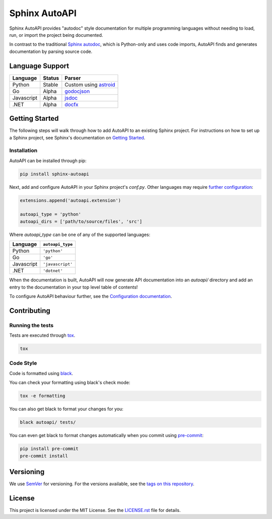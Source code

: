 Sphinx AutoAPI
==============

.. image:: https://readthedocs.org/projects/sphinx-autoapi/badge/?version=latest
    :target: https://sphinx-autoapi.readthedocs.org
    :alt: Documentation

.. image:: https://travis-ci.org/readthedocs/sphinx-autoapi.svg?branch=master
    :target: https://travis-ci.org/readthedocs/sphinx-autoapi
    :alt: Travis Build Status

.. image:: https://ci.appveyor.com/api/projects/status/5nd33gp2eq7411t1?svg=true
    :target: https://ci.appveyor.com/project/ericholscher/sphinx-autoapi
    :alt: Appveyor Build Status

.. image:: https://img.shields.io/pypi/v/sphinx-autoapi.svg
    :target: https://pypi.org/project/sphinx-autoapi/
    :alt: PyPI Version

.. image:: https://img.shields.io/pypi/pyversions/sphinx-autoapi.svg
    :target: https://pypi.org/project/sphinx-autoapi/
    :alt: Supported Python Versions

.. image:: https://img.shields.io/badge/code%20style-black-000000.svg
    :target: https://github.com/python/black
    :alt: Formatted with Black

Sphinx AutoAPI provides "autodoc" style documentation for multiple programming languages
without needing to load, run, or import the project being documented.

In contrast to the traditional `Sphinx autodoc <https://www.sphinx-doc.org/en/master/usage/extensions/autodoc.html>`_,
which is Python-only and uses code imports,
AutoAPI finds and generates documentation by parsing source code.

Language Support
----------------

==========  ======  ==========================================================
Language    Status  Parser
==========  ======  ==========================================================
Python      Stable  Custom using `astroid <https://github.com/PyCQA/astroid>`_
Go          Alpha   `godocjson <https://github.com/readthedocs/godocjson>`_
Javascript  Alpha   `jsdoc <http://usejsdoc.org/>`_
.NET        Alpha   `docfx <https://dotnet.github.io/docfx/>`_
==========  ======  ==========================================================

Getting Started
---------------

The following steps will walk through how to add AutoAPI to an existing Sphinx project.
For instructions on how to set up a Sphinx project,
see Sphinx's documentation on
`Getting Started <https://www.sphinx-doc.org/en/master/usage/quickstart.html>`_.

Installation
~~~~~~~~~~~~

AutoAPI can be installed through pip:

.. code-block:: bash

    pip install sphinx-autoapi

Next, add and configure AutoAPI in your Sphinx project's `conf.py`.
Other languages may require
`further configuration <https://sphinx-autoapi.readthedocs.io/en/latest/tutorials.html#setting-up-automatic-api-documentation-generation>`_:

.. code-block:: python

    extensions.append('autoapi.extension')

    autoapi_type = 'python'
    autoapi_dirs = ['path/to/source/files', 'src']

Where `autoapi_type` can be one of any of the supported languages:

==========  ================
Language    ``autoapi_type``
==========  ================
Python      ``'python'``
Go          ``'go'``
Javascript  ``'javascript'``
.NET        ``'dotnet'``
==========  ================

When the documentation is built,
AutoAPI will now generate API documentation into an `autoapi/` directory and add an entry to the documentation in your top level table of contents!

To configure AutoAPI behaviour further,
see the `Configuration documentation <https://sphinx-autoapi.readthedocs.io/en/latest/reference/config.html>`_.


Contributing
------------

Running the tests
~~~~~~~~~~~~~~~~~

Tests are executed through `tox <https://tox.readthedocs.io/en/latest/>`_.

.. code-block:: bash

    tox

Code Style
~~~~~~~~~~

Code is formatted using `black <https://github.com/python/black>`_.

You can check your formatting using black's check mode:

.. code-block:: bash

    tox -e formatting

You can also get black to format your changes for you:

.. code-block:: bash

    black autoapi/ tests/

You can even get black to format changes automatically when you commit using `pre-commit <https://pre-commit.com/>`_:


.. code-block:: bash

    pip install pre-commit
    pre-commit install

Versioning
----------

We use `SemVer <http://semver.org/>`_ for versioning. For the versions available, see the `tags on this repository <https://github.com/readthedocs/sphinx-autoapi/tags>`_.

License
-------

This project is licensed under the MIT License.
See the `LICENSE.rst <LICENSE.rst>`_ file for details.
